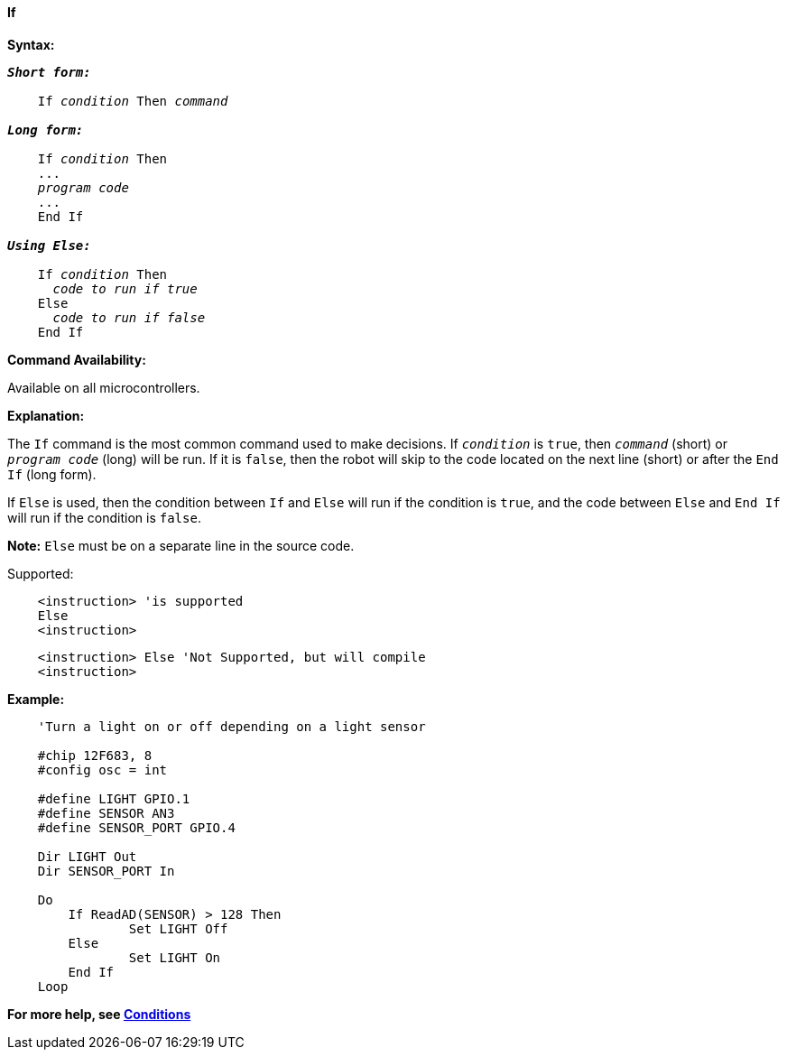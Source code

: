 ==== If

*Syntax:*
[subs="quotes"]

----
*_Short form:_*

    If _condition_ Then _command_

*_Long form:_*

    If _condition_ Then
    ...
    _program code_
    ...
    End If

*_Using Else:_*

    If _condition_ Then
      _code to run if true_
    Else
      _code to run if false_
    End If
----

*Command Availability:*

Available on all microcontrollers.

*Explanation:*

The `If` command is the most common command used to make decisions. If
`_condition_` is `true`, then `_command_` (short) or `_program code_` (long)
will be run. If it is `false`, then the robot will skip to the code
located on the next line (short) or after the `End If` (long form).

If `Else` is used, then the condition between `If` and `Else` will run if the
condition is `true`, and the code between `Else` and `End If` will run if the
condition is `false`.

*Note:*
`Else` must be on a separate line in the source code.

Supported:

----
    <instruction> 'is supported
    Else
    <instruction>
----

----
    <instruction> Else 'Not Supported, but will compile
    <instruction>
----

*Example:*
----
    'Turn a light on or off depending on a light sensor

    #chip 12F683, 8
    #config osc = int

    #define LIGHT GPIO.1
    #define SENSOR AN3
    #define SENSOR_PORT GPIO.4

    Dir LIGHT Out
    Dir SENSOR_PORT In

    Do
    	If ReadAD(SENSOR) > 128 Then
    		Set LIGHT Off
    	Else
    		Set LIGHT On
    	End If
    Loop
----

*For more help, see <<_conditions,Conditions>>*